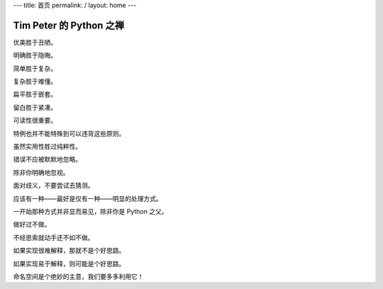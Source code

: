 ---
title: 首页
permalink: /
layout: home
---

Tim Peter 的 Python 之禅
------------------------
优美胜于丑陋。

明确胜于隐晦。

简单胜于复杂。

复杂胜于难懂。

扁平胜于嵌套。

留白胜于紧凑。

可读性很重要。

特例也并不能特殊到可以违背这些原则。

虽然实用性胜过纯粹性。

错误不应被默默地忽略。

除非你明确地忽视。

面对歧义，不要尝试去猜测。

应该有一种——最好是仅有一种——明显的处理方式。

一开始那种方式并非显而易见，除非你是 Python 之父。

做好过不做。

不经思索就动手还不如不做。

如果实现很难解释，那就不是个好思路。

如果实现易于解释，则可能是个好思路。

命名空间是个绝妙的主意，我们要多多利用它！
